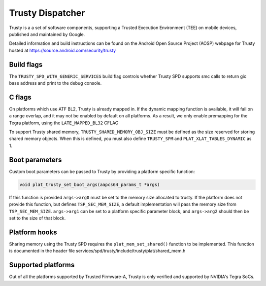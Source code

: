 Trusty Dispatcher
=================

Trusty is a a set of software components, supporting a Trusted Execution
Environment (TEE) on mobile devices, published and maintained by Google.

Detailed information and build instructions can be found on the Android
Open Source Project (AOSP) webpage for Trusty hosted at
https://source.android.com/security/trusty

Build flags
-----------

The ``TRUSTY_SPD_WITH_GENERIC_SERVICES`` build flag controls whether
Trusty SPD supports smc calls to return gic base address and print to
the debug console.


C flags
-----------

On platforms which use ATF BL2, Trusty is already mapped in.
If the dynamic mapping function is available, it will fail on a range
overlap, and it may not be enabled by default on all platforms.
As a result, we only enable premapping for the Tegra platform, using
the ``LATE_MAPPED_BL32`` CFLAG

To support Trusty shared memory, ``TRUSTY_SHARED_MEMORY_OBJ_SIZE`` must be
defined as the size reserved for storing shared memory objects. When this
is defined, you must also define ``TRUSTY_SPM`` and ``PLAT_XLAT_TABLES_DYNAMIC``
as 1.

Boot parameters
---------------

Custom boot parameters can be passed to Trusty by providing a platform
specific function:

.. code:: c

    void plat_trusty_set_boot_args(aapcs64_params_t *args)

If this function is provided ``args->arg0`` must be set to the memory
size allocated to trusty. If the platform does not provide this
function, but defines ``TSP_SEC_MEM_SIZE``, a default implementation
will pass the memory size from ``TSP_SEC_MEM_SIZE``. ``args->arg1``
can be set to a platform specific parameter block, and ``args->arg2``
should then be set to the size of that block.

Platform hooks
--------------

Sharing memory using the Trusty SPD requires the ``plat_mem_set_shared()``
function to be implemented. This function is documented in the header file
services/spd/trusty/include/trusty/plat/shared_mem.h


Supported platforms
-------------------

Out of all the platforms supported by Trusted Firmware-A, Trusty is only
verified and supported by NVIDIA's Tegra SoCs.
